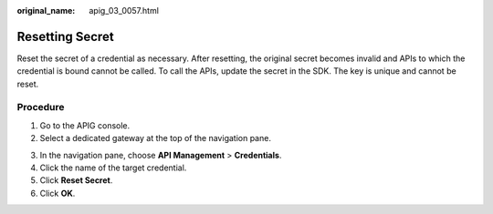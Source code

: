 :original_name: apig_03_0057.html

.. _apig_03_0057:

Resetting Secret
================

Reset the secret of a credential as necessary. After resetting, the original secret becomes invalid and APIs to which the credential is bound cannot be called. To call the APIs, update the secret in the SDK. The key is unique and cannot be reset.

Procedure
---------

#. Go to the APIG console.
#. Select a dedicated gateway at the top of the navigation pane.

3. In the navigation pane, choose **API Management** > **Credentials**.

4. Click the name of the target credential.
5. Click **Reset Secret**.
6. Click **OK**.
